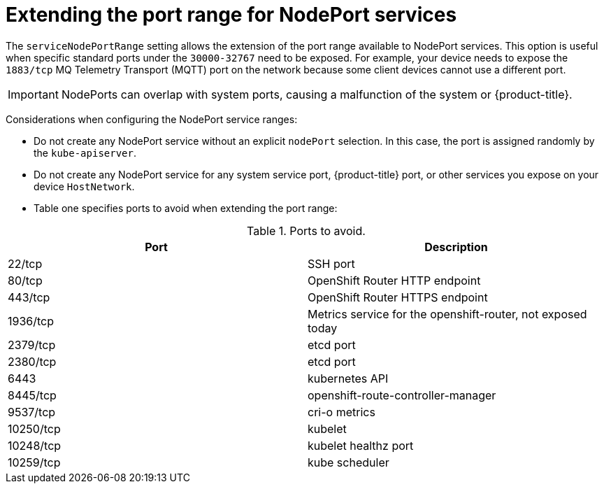 // Module included in the following assemblies:
//
// * microshift/using-config-tools.adoc

:_mod-docs-content-type: CONCEPT
[id="microshift-nodeport-range-limits_{context}"]
= Extending the port range for NodePort services

The `serviceNodePortRange` setting allows the extension of the port range available to NodePort services. This option is useful when specific standard ports under the `30000-32767` need to be exposed. For example, your device needs to expose the `1883/tcp` MQ Telemetry Transport (MQTT) port on the network because some client devices cannot use a different port.

[IMPORTANT]
NodePorts can overlap with system ports, causing a malfunction of the system or {product-title}.

Considerations when configuring the NodePort service ranges:

* Do not create any NodePort service without an explicit `nodePort` selection. In this case, the port is assigned randomly by the `kube-apiserver`.

* Do not create any NodePort service for any system service port, {product-title} port, or other services you expose on your device `HostNetwork`.

* Table one specifies ports to avoid when extending the port range:

.Ports to avoid.
[cols="2",options="header"]
|===
|Port
|Description

|22/tcp
|SSH port

|80/tcp
|OpenShift Router HTTP endpoint

|443/tcp
|OpenShift Router HTTPS endpoint

|1936/tcp
|Metrics service for the openshift-router, not exposed today

|2379/tcp
|etcd port

|2380/tcp
|etcd port

|6443
|kubernetes API

|8445/tcp
|openshift-route-controller-manager

|9537/tcp
|cri-o metrics

|10250/tcp
|kubelet

|10248/tcp
|kubelet healthz port

|10259/tcp
|kube scheduler
|===
